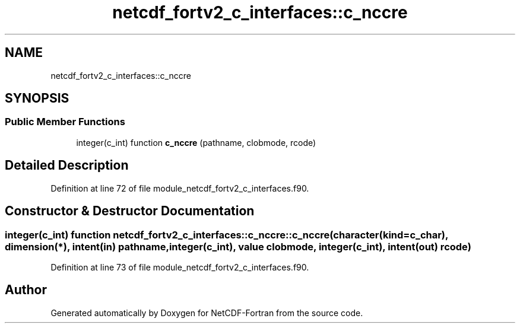 .TH "netcdf_fortv2_c_interfaces::c_nccre" 3 "Wed Jan 17 2018" "Version 4.5.0-development" "NetCDF-Fortran" \" -*- nroff -*-
.ad l
.nh
.SH NAME
netcdf_fortv2_c_interfaces::c_nccre
.SH SYNOPSIS
.br
.PP
.SS "Public Member Functions"

.in +1c
.ti -1c
.RI "integer(c_int) function \fBc_nccre\fP (pathname, clobmode, rcode)"
.br
.in -1c
.SH "Detailed Description"
.PP 
Definition at line 72 of file module_netcdf_fortv2_c_interfaces\&.f90\&.
.SH "Constructor & Destructor Documentation"
.PP 
.SS "integer(c_int) function netcdf_fortv2_c_interfaces::c_nccre::c_nccre (character(kind=c_char), dimension(*), intent(in) pathname, integer(c_int), value clobmode, integer(c_int), intent(out) rcode)"

.PP
Definition at line 73 of file module_netcdf_fortv2_c_interfaces\&.f90\&.

.SH "Author"
.PP 
Generated automatically by Doxygen for NetCDF-Fortran from the source code\&.
